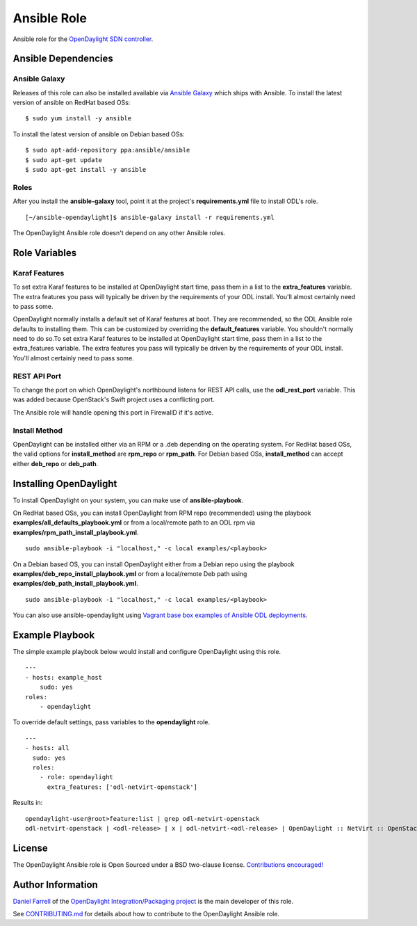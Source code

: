 Ansible Role
============

Ansible role for the `OpenDaylight SDN controller`_.

Ansible Dependencies
--------------------

Ansible Galaxy
^^^^^^^^^^^^^^
Releases of this role can also be installed available via `Ansible Galaxy`_
which ships with Ansible.
To install the latest version of ansible on RedHat based OSs:
::

    $ sudo yum install -y ansible


To install the latest version of ansible on Debian based OSs:
::

    $ sudo apt-add-repository ppa:ansible/ansible
    $ sudo apt-get update
    $ sudo apt-get install -y ansible

Roles
^^^^^
After you install the **ansible-galaxy** tool, point it at the project's
**requirements.yml** file to install ODL's role.
::

    [~/ansible-opendaylight]$ ansible-galaxy install -r requirements.yml

The OpenDaylight Ansible role doesn't depend on any other Ansible roles.

Role Variables
--------------

Karaf Features
^^^^^^^^^^^^^^
To set extra Karaf features to be installed at OpenDaylight start time, pass
them in a list to the **extra_features** variable. The extra features you pass will
typically be driven by the requirements of your ODL install. You'll almost
certainly need to pass some.

OpenDaylight normally installs a default set of Karaf features at boot. They
are recommended, so the ODL Ansible role defaults to installing them. This can
be customized by overriding the **default_features** variable. You shouldn't
normally need to do so.To set extra Karaf features to be installed at
OpenDaylight start time, pass them in a list to the extra_features variable.
The extra features you pass will typically be driven by the requirements of
your ODL install. You'll almost certainly need to pass some.

REST API Port
^^^^^^^^^^^^^
To change the port on which OpenDaylight's northbound listens for REST API
calls, use the **odl_rest_port** variable. This was added because OpenStack's
Swift project uses a conflicting port.

The Ansible role will handle opening this port in FirewallD if it's active.

Install Method
^^^^^^^^^^^^^^

OpenDaylight can be installed either via an RPM or a .deb depending on the
operating system.
For RedHat based OSs, the valid options for **install_method**
are **rpm_repo** or **rpm_path**.
For Debian based OSs, **install_method** can accept either **deb_repo** or
**deb_path**.

Installing OpenDaylight
-----------------------
To install OpenDaylight on your system, you can make use of
**ansible-playbook**.

On RedHat based OSs, you can install OpenDaylight from RPM repo (recommended)
using the playbook **examples/all_defaults_playbook.yml** or from a
local/remote path to an ODL rpm via **examples/rpm_path_install_playbook.yml**.
::

    sudo ansible-playbook -i "localhost," -c local examples/<playbook>

On a Debian based OS, you can install OpenDaylight either from a Debian repo
using the playbook **examples/deb_repo_install_playbook.yml** or from a
local/remote Deb path using **examples/deb_path_install_playbook.yml**.
::

    sudo ansible-playbook -i "localhost," -c local examples/<playbook>

You can also use ansible-opendaylight using `Vagrant base box examples of
Ansible ODL deployments`_.

Example Playbook
----------------
The simple example playbook below would install and configure OpenDaylight
using this role.
::

    ---
    - hosts: example_host
        sudo: yes
    roles:
        - opendaylight

To override default settings, pass variables to the **opendaylight** role.
::

    ---
    - hosts: all
      sudo: yes
      roles:
        - role: opendaylight
          extra_features: ['odl-netvirt-openstack']

Results in:
::

    opendaylight-user@root>feature:list | grep odl-netvirt-openstack
    odl-netvirt-openstack | <odl-release> | x | odl-netvirt-<odl-release> | OpenDaylight :: NetVirt :: OpenStack

License
-------
The OpenDaylight Ansible role is Open Sourced under a BSD two-clause license.
`Contributions encouraged!`_

Author Information
------------------
`Daniel Farrell`_ of the `OpenDaylight Integration/Packaging project`_ is the main
developer of this role.

See `CONTRIBUTING.md`_ for details about how to contribute to the OpenDaylight
Ansible role.

.. _OpenDaylight SDN controller: https://www.opendaylight.org/project/technical-overview
.. _Ansible Galaxy: https://galaxy.ansible.com/list#/roles/3948
.. _Vagrant base box examples of Ansible ODL deployments: https://github.com/dfarrell07/vagrant-opendaylight#ansible-deployments
.. _Contributions encouraged!: https://github.com/dfarrell07/ansible-opendaylight/blob/master/CONTRIBUTING.md
.. _Daniel Farrell: https://wiki.opendaylight.org/view/User:Dfarrell07
.. _OpenDaylight Integration/Packaging project: https://wiki.opendaylight.org/view/Integration/Packaging
.. _CONTRIBUTING.md: https://github.com/dfarrell07/ansible-opendaylight/blob/master/CONTRIBUTING.md